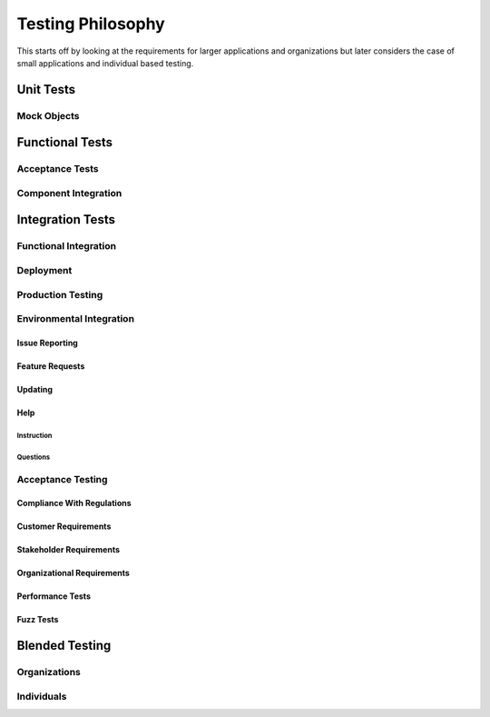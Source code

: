 ##################
Testing Philosophy
##################

This starts off by looking at the requirements for larger applications and
organizations but later considers the case of small applications and individual
based testing.

**********
Unit Tests
**********

Mock Objects
============

****************
Functional Tests
****************

Acceptance Tests
=================

Component Integration
=====================

*****************
Integration Tests
*****************

Functional Integration
======================

Deployment
==========

Production Testing
==================

Environmental Integration
=========================

Issue Reporting
---------------

Feature Requests
----------------

Updating
--------

Help
----

Instruction
^^^^^^^^^^^

Questions
^^^^^^^^^

Acceptance Testing
==================

Compliance With Regulations
---------------------------

Customer Requirements
---------------------

Stakeholder Requirements
------------------------

Organizational Requirements
---------------------------

Performance Tests
-----------------

Fuzz Tests
----------

***************
Blended Testing
***************

Organizations
=============

Individuals
===========

